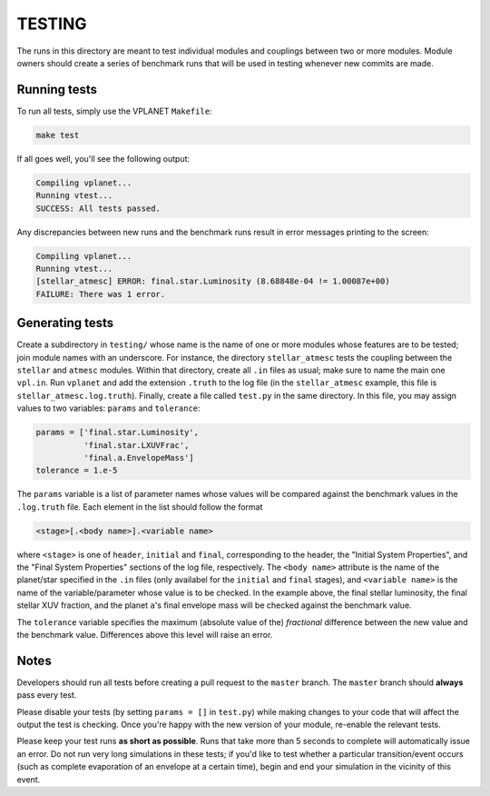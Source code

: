 TESTING
-------

The runs in this directory are meant to test individual modules and couplings between
two or more modules. Module owners should create a series of benchmark runs that will
be used in testing whenever new commits are made. 

Running tests
=============

To run all tests, simply use the VPLANET ``Makefile``:

.. code-block:: bash
   
   make test

If all goes well, you'll see the following output:

.. code-block:: bash
   
   Compiling vplanet...
   Running vtest...
   SUCCESS: All tests passed.

Any discrepancies between new runs and the benchmark runs result in error messages
printing to the screen:

.. code-block:: bash
   
   Compiling vplanet...
   Running vtest...
   [stellar_atmesc] ERROR: final.star.Luminosity (8.68848e-04 != 1.00087e+00)
   FAILURE: There was 1 error.

Generating tests
================

Create a subdirectory in ``testing/`` whose name is the name of one or more modules
whose features are to be tested; join module names with an underscore. For instance,
the directory ``stellar_atmesc`` tests the coupling between the ``stellar`` and 
``atmesc`` modules. Within that directory, create all ``.in`` files as usual; make sure
to name the main one ``vpl.in``. Run ``vplanet`` and add the extension ``.truth`` to
the log file (in the ``stellar_atmesc`` example, this file is ``stellar_atmesc.log.truth``).
Finally, create a file called ``test.py`` in the same directory. In this file, you may
assign values to two variables: ``params`` and ``tolerance``:

.. code-block:: python

   params = ['final.star.Luminosity', 
             'final.star.LXUVFrac', 
             'final.a.EnvelopeMass']
   tolerance = 1.e-5

The ``params`` variable is a list of parameter names whose values will be compared against
the benchmark values in the ``.log.truth`` file. Each element in the list should follow
the format

.. code-block:: python

   <stage>[.<body name>].<variable name>
  
where ``<stage>`` is one of ``header``, ``initial`` and ``final``, corresponding to the
header, the "Initial System Properties", and the "Final System Properties"
sections of the log file, respectively. The ``<body name>`` attribute is the name of 
the planet/star specified in the ``.in`` files (only availabel for the ``initial`` and 
``final`` stages), and ``<variable name>`` is the name of the variable/parameter whose
value is to be checked. In the example above, the final stellar luminosity, the final 
stellar XUV fraction, and the planet ``a``'s final envelope mass will be checked against
the benchmark value.

The ``tolerance`` variable specifies the maximum (absolute value of the) *fractional* 
difference between the new value and the benchmark value. Differences above this level
will raise an error.

Notes
=====

Developers should run all tests before creating a pull request to the ``master`` branch.
The ``master`` branch should **always** pass every test.

Please disable your tests (by setting ``params = []`` in ``test.py``) while making changes 
to your code that will affect the output
the test is checking. Once you're happy with the new version of your module, re-enable
the relevant tests.

Please keep your test runs **as short as possible**. Runs that take more than 5 seconds
to complete will automatically issue an error. Do not run very long simulations in these
tests; if you'd like to test whether a particular transition/event occurs (such as 
complete evaporation of an envelope at a certain time), begin and end
your simulation in the vicinity of this event.